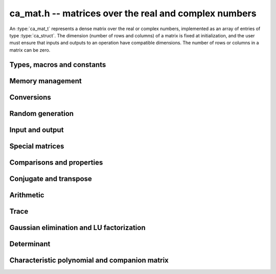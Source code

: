 .. _ca-mat:

**ca_mat.h** -- matrices over the real and complex numbers
===============================================================================

An :type:`ca_mat_t` represents a dense matrix over the real or
complex numbers,
implemented as an array of entries of type :type:`ca_struct`.
The dimension (number of rows and columns) of a matrix is fixed at
initialization, and the user must ensure that inputs and outputs to
an operation have compatible dimensions. The number of rows or columns
in a matrix can be zero.

Types, macros and constants
-------------------------------------------------------------------------------

.. type:: ca_mat_struct

.. type:: ca_mat_t

    Contains a pointer to a flat array of the entries (*entries*), an array of
    pointers to the start of each row (*rows*), and the number of rows (*r*)
    and columns (*c*).

    A *ca_mat_t* is defined as an array of length one of type
    *ca_mat_struct*, permitting a *ca_mat_t* to
    be passed by reference.

.. macro:: ca_mat_entry(mat, i, j)

    Macro giving a pointer to the entry at row *i* and column *j*.

.. macro:: ca_mat_nrows(mat)

    Returns the number of rows of the matrix.

.. macro:: ca_mat_ncols(mat)

    Returns the number of columns of the matrix.

.. function:: ca_ptr ca_mat_entry_ptr(ca_mat_t mat, slong i, slong j)

    Returns a pointer to the entry at row *i* and column *j*.
    Equivalent to :macro:`ca_mat_entry` but implemented as a function.

Memory management
-------------------------------------------------------------------------------

.. function:: void ca_mat_init(ca_mat_t mat, slong r, slong c, ca_ctx_t ctx)

    Initializes the matrix, setting it to the zero matrix with *r* rows
    and *c* columns.

.. function:: void ca_mat_clear(ca_mat_t mat, ca_ctx_t ctx)

    Clears the matrix, deallocating all entries.

.. function:: void ca_mat_swap(ca_mat_t mat1, ca_mat_t mat2, ca_ctx_t ctx)

    Efficiently swaps *mat1* and *mat2*.

.. function:: void ca_mat_window_init(ca_mat_t window, const ca_mat_t mat, slong r1, slong c1, slong r2, slong c2, ca_ctx_t ctx)

    Initializes *window* to a window matrix into the submatrix of *mat*
    starting at the corner at row *r1* and column *c1* (inclusive) and ending
    at row *r2* and column *c2* (exclusive).

.. function:: void ca_mat_window_clear(ca_mat_t window, ca_ctx_t ctx)

    Frees the window matrix.

Conversions
-------------------------------------------------------------------------------

.. function:: void ca_mat_set(ca_mat_t dest, const ca_mat_t src, ca_ctx_t ctx)
              void ca_mat_set_fmpz_mat(ca_mat_t dest, const fmpz_mat_t src, ca_ctx_t ctx)
              void ca_mat_set_fmpq_mat(ca_mat_t dest, const fmpq_mat_t src, ca_ctx_t ctx)

    Sets *dest* to *src*. The operands must have identical dimensions.

Random generation
-------------------------------------------------------------------------------

.. function:: void ca_mat_randtest(ca_mat_t mat, flint_rand_t state, slong depth, slong bits, ca_ctx_t ctx)

    Sets *mat* to a random matrix with entries having complexity up to
    *depth* and *bits* (see :func:`ca_randtest`).

.. function:: void ca_mat_randtest_rational(ca_mat_t mat, flint_rand_t state, slong bits, ca_ctx_t ctx)

    Sets *mat* to a random rational matrix with entries up to *bits* bits in size.


Input and output
-------------------------------------------------------------------------------

.. function:: void ca_mat_print(const ca_mat_t mat, ca_ctx_t ctx)

    Prints *mat* to standard output. The entries are printed on separate lines.

.. function:: void ca_mat_printn(const ca_mat_t mat, slong digits, ca_ctx_t ctx)

    Prints a decimal representation of *mat* with precision specified by *digits*.
    The entries are comma-separated with square brackets and comma separation
    for the rows.

Special matrices
-------------------------------------------------------------------------------

.. function:: void ca_mat_zero(ca_mat_t mat, ca_ctx_t ctx)

    Sets all entries in *mat* to zero.

.. function:: void ca_mat_one(ca_mat_t mat, ca_ctx_t ctx)

    Sets the entries on the main diagonal of *mat* to one, and
    all other entries to zero.

.. function:: void ca_mat_ones(ca_mat_t mat, ca_ctx_t ctx)

    Sets all entries in *mat* to one.

.. function:: void ca_mat_pascal(ca_mat_t mat, int triangular, ca_ctx_t ctx)

    Sets *mat* to a Pascal matrix, whose entries are binomial coefficients.
    If *triangular* is 0, constructs a full symmetric matrix
    with the rows of Pascal's triangle as successive antidiagonals.
    If *triangular* is 1, constructs the upper triangular matrix with
    the rows of Pascal's triangle as columns, and if *triangular* is -1,
    constructs the lower triangular matrix with the rows of Pascal's
    triangle as rows.

.. function:: void ca_mat_stirling(ca_mat_t mat, int kind, ca_ctx_t ctx)

    Sets *mat* to a Stirling matrix, whose entries are Stirling numbers.
    If *kind* is 0, the entries are set to the unsigned Stirling numbers
    of the first kind. If *kind* is 1, the entries are set to the signed
    Stirling numbers of the first kind. If *kind* is 2, the entries are
    set to the Stirling numbers of the second kind.

.. function:: void ca_mat_hilbert(ca_mat_t mat, ca_ctx_t ctx)

    Sets *mat* to the Hilbert matrix, which has entries `A_{i,j} = 1/(i+j+1)`.

.. function:: void ca_mat_dft(ca_mat_t mat, int type, ca_ctx_t ctx)

    Sets *mat* to the DFT (discrete Fourier transform) matrix of order *n*
    where *n* is the smallest dimension of *mat* (if *mat* is not square,
    the matrix is extended periodically along the larger dimension).
    The *type* parameter selects between four different versions
    of the DFT matrix (in which `\omega = e^{2\pi i/n}`):

    * Type 0 -- entries `A_{j,k} = \omega^{-jk}`
    * Type 1 -- entries `A_{j,k} = \omega^{jk} / n`
    * Type 2 -- entries `A_{j,k} = \omega^{-jk} / \sqrt{n}`
    * Type 3 -- entries `A_{j,k} = \omega^{jk} / \sqrt{n}`

    The type 0 and 1 matrices are inverse pairs, and similarly for the
    type 2 and 3 matrices.

Comparisons and properties
-------------------------------------------------------------------------------

.. function:: truth_t ca_mat_check_equal(const ca_mat_t A, const ca_mat_t B, ca_ctx_t ctx)

    Compares *A* and *B* for equality.

.. function:: truth_t ca_mat_check_is_zero(const ca_mat_t A, ca_ctx_t ctx)

    Tests if *A* is the zero matrix.

.. function:: truth_t ca_mat_check_is_one(const ca_mat_t A, ca_ctx_t ctx)

    Tests if *A* has ones on the main diagonal and zeros elsewhere.

Conjugate and transpose
-------------------------------------------------------------------------------

.. function:: void ca_mat_transpose(ca_mat_t res, const ca_mat_t A, ca_ctx_t ctx)

    Sets *res* to the transpose of *A*.

.. function:: void ca_mat_conjugate(ca_mat_t res, const ca_mat_t A, ca_ctx_t ctx)

    Sets *res* to the entrywise complex conjugate of *A*.

.. function:: void ca_mat_conjugate_transpose(ca_mat_t res, const ca_mat_t A, ca_ctx_t ctx)

    Sets *res* to the conjugate transpose (Hermitian transpose) of *A*.

Arithmetic
-------------------------------------------------------------------------------

.. function:: void ca_mat_neg(ca_mat_t res, const ca_mat_t A, ca_ctx_t ctx)

    Sets *res* to the negation of *A*.

.. function:: void ca_mat_add(ca_mat_t res, const ca_mat_t A, const ca_mat_t B, ca_ctx_t ctx)

    Sets *res* to the sum of *A* and *B*.

.. function:: void ca_mat_sub(ca_mat_t res, const ca_mat_t A, const ca_mat_t B, ca_ctx_t ctx)

    Sets *res* to the difference of *A* and *B*.

.. function:: void ca_mat_mul(ca_mat_t C, const ca_mat_t A, const ca_mat_t B, ca_ctx_t ctx)

    Sets *res* to the matrix product of *A* and *B*.

Trace
-------------------------------------------------------------------------------

.. function:: void ca_mat_trace(ca_t trace, const ca_mat_t mat, ca_ctx_t ctx)

    Sets *trace* to the sum of the entries on the main diagonal of *mat*.


Gaussian elimination and LU factorization
-------------------------------------------------------------------------------

.. function:: truth_t ca_mat_find_pivot(slong * pivot_row, const ca_mat_t mat, slong start_row, slong end_row, slong column, ca_ctx_t ctx)

    Attempts to find a nonzero entry in *mat* with column index *column*
    and row index between *start_row* (inclusive) and *end_row* (exclusive).

    If the return value is ``T_TRUE``, such an element exists,
    and *pivot_row* is set to the row index.
    If the return value is ``T_FALSE``, no such element exists
    (all entries in this part of the column are zero).
    If the return value is ``T_UNKNOWN``, it is unknown whether such
    an element exists (zero certification failed).

.. function:: truth_t ca_mat_nonsingular_lu(slong * P, ca_mat_t LU, const ca_mat_t A, ca_ctx_t ctx)

    Given a square matrix *A*, attempts to prove invertibility of *A* and
    compute a LU decomposition `PLU = A`
    using Gaussian elimination with partial pivoting.
    The input and output matrices can be the same, performing the
    decomposition in-place.
    Entry `i` in the permutation vector *P* is set to the row index in
    the input matrix corresponding to row `i` in the output matrix.

    * If *A* can be proved to be invertible/nonsingular, returns ``T_TRUE`` and sets *P* and *LU* to a LU decomposition `A = PLU`.

    * If *A* can be proved to be singular, returns ``T_FALSE``.

    * If *A* cannot be proved to be either singular or nonsingular, returns ``T_UNKNOWN``.

    When the return value is ``T_FALSE`` or ``T_UNKNOWN``, the values of
    *P* and *LU* are arbitrary.

.. function:: truth_t ca_mat_nonsingular_fflu(slong * P, ca_mat_t LU, ca_t det, const ca_mat_t A, ca_ctx_t ctx)

    Similar to :func:`ca_mat_nonsingular_lu`, but computes a fraction-free
    LU decomposition using the Bareiss algorithm.
    The denominator is written to *det*.
    Note that despite being "fraction-free", this algorithm may
    introduce fractions due to incomplete symbolic simplifications.


Determinant
-------------------------------------------------------------------------------

.. function:: void ca_mat_det_berkowitz(ca_t det, const ca_mat_t A, ca_ctx_t ctx)
              int ca_mat_det_lu(ca_t det, const ca_mat_t A, ca_ctx_t ctx)
              int ca_mat_det_bareiss(ca_t det, const ca_mat_t A, ca_ctx_t ctx)
              void ca_mat_det_cofactor(ca_t det, const ca_mat_t A, ca_ctx_t ctx)
              void ca_mat_det(ca_t det, const ca_mat_t A, ca_ctx_t ctx)

    Sets *det* to the determinant of the square matrix *A*.
    Various algorithms are available:

    * The *berkowitz* version uses the division-free Berkowitz algorithm
      performing `O(n^4)` operations. Since no zero tests are required, it
      is guaranteed to succeed.

    * The *cofactor* version performs cofactor expansion. This is currently
      only supported for matrices up to size 4.

    * The *lu* and *bareiss* versions use rational LU decomposition
      and fraction-free LU decomposition (Bareiss algorithm) respectively,
      requiring `O(n^3)` operations. These algorithms can fail if zero
      certification fails (see :func:`ca_mat_nonsingular_lu`); they
      return 1 for success and 0 for failure.
      Note that the Bareiss algorithm, despite being "fraction-free",
      may introduce fractions due to incomplete symbolic simplifications.

    The default function chooses an algorithm automatically.
    It will, in addition, recognize trivially rational and integer
    matrices and evaluate those determinants using
    :type:`fmpq_mat_t` or :type:`fmpz_mat_t`.

    The various algorithms can produce different symbolic
    forms of the same determinant. Which algorithm performs better
    depends strongly and sometimes
    unpredictably on the structure of the matrix and the fields of


Characteristic polynomial and companion matrix
-------------------------------------------------------------------------------

.. function:: void _ca_mat_charpoly(ca_ptr cp, const ca_mat_t mat, ca_ctx_t ctx)

.. function:: void ca_mat_charpoly(ca_poly_t cp, const ca_mat_t mat, ca_ctx_t ctx)

    Sets *poly* to the characteristic polynomial of *mat* which must be
    a square matrix. If the matrix has *n* rows, the underscore method
    requires space for `n + 1` output coefficients.
    Employs the division-free Berkowitz algorithm using
    `O(n^4)` operations.

.. function:: int ca_mat_companion(ca_mat_t mat, const ca_poly_t poly, ca_ctx_t ctx)

    Sets *mat* to the companion matrix of *poly*.
    This function verifies that the leading coefficient of *poly*
    is provably nonzero and that the output matrix has the right size,
    returning 1 on success.
    It returns 0 if the leading coefficient of *poly* cannot be
    proved nonzero or if the size of the output matrix does not match.

